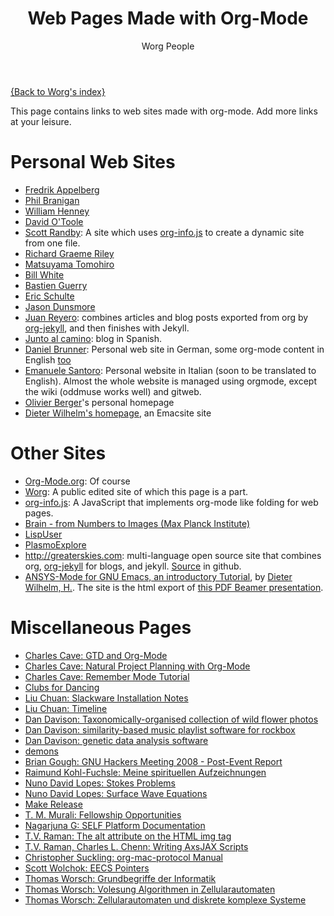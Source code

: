 #+OPTIONS:    H:3 num:nil toc:t \n:nil ::t |:t ^:t -:t f:t *:t tex:t d:(HIDE) tags:not-in-toc
#+STARTUP:    align fold nodlcheck hidestars oddeven lognotestate
#+SEQ_TODO:   TODO(t) INPROGRESS(i) WAITING(w@) | DONE(d) CANCELED(c@)
#+TAGS:       Write(w) Update(u) Fix(f) Check(c)
#+TITLE:      Web Pages Made with Org-Mode
#+AUTHOR:     Worg People
#+EMAIL:      mdl AT imapmail DOT org
#+LANGUAGE:   en
#+PRIORITIES: A C B
#+CATEGORY:   worg

# This file is the default header for new Org files in Worg.  Feel \frac{1}{x}ee
# to tailor it to your needs.

[[file:index.org][{Back to Worg's index}]]

This page contains links to web sites made with org-mode. Add more links at your leisure.

* Personal Web Sites
- [[http://mulli.nu/][Fredrik Appelberg]]
- [[http://www.ucs.mun.ca/~branigan/][Phil Branigan]]
- [[http://www.crya.unam.mx/~will/temarios-armonia.html][William Henney]]
- [[http://dto.github.com/notebook/][David O'Toole]]
- [[http://srandby.org/][Scott Randby]]: A site which uses [[http://orgmode.org/worg/code/org-info-js/][org-info.js]] to create a dynamic site from one file.
- [[http://richardriley.net/][Richard Graeme Riley]]
- [[http://cx4a.org/pub/llpuyo/puyo.html][Matsuyama Tomohiro]]
- [[http://members.wolfram.com/billw/][Bill White]]
- [[http://bzg.fr][Bastien Guerry]]
- [[http://cs.unm.edu/~eschulte/][Eric Schulte]]
- [[http://jasond.org][Jason Dunsmore]]
- [[http://juanreyero.com][Juan Reyero]]: combines articles and blog posts exported from org
  by [[http://juanreyero.com/open/org-jekyll/][org-jekyll]], and then finishes with Jekyll.
- [[http://juntoalcamino.com][Junto al camino]]: blog in Spanish.
- [[http://www.dbrunner.de][Daniel Brunner]]: Personal web site in German, some org-mode content
  in English [[http://www.dbrunner.de/it/org-mode.html][too]]
- [[http://santoro.tk/][Emanuele Santoro]]: Personal website in Italian (soon to be
  translated to English). Almost the whole website is managed using
  orgmode, except the wiki (oddmuse works well) and gitweb.
- [[http://olivierberger.org/][Olivier Berger]]'s personal homepage
- [[http://duenenhof-wilhelm.de/dieter.html][Dieter Wilhelm's homepage]], an Emacsite site

* Other Sites
- [[http://orgmode.org/][Org-Mode.org]]: Of course
- [[http://orgmode.org/worg/][Worg]]: A public edited site of which this page is a part.
- [[http://orgmode.org/worg/code/org-info-js/][org-info.js]]: A JavaScript that implements org-mode like folding for web pages. 
- [[http://www.nf.mpg.de/kinderuni/kinderuni_en.html][Brain - from Numbers to Images (Max Planck Institute)]]
- [[http://lispuser.net/][LispUser]]
- [[http://www.lirmm.fr/~brehelin/PlasmoExplore/index.html][PlasmoExplore]]
- [[http://greaterskies.com]]: multi-language open source site that
  combines org, [[http://juanreyero.com/open/org-jekyll/][org-jekyll]] for blogs, and jekyll. [[http://github.com/juanre/Greater-Skies][Source]] in
  github.
- [[http://duenenhof-wilhelm.de/dieter/ansys-mode_tutorial/A-M_introductory_tutorial.html][ANSYS-Mode for GNU Emacs, an introductory Tutorial]], by [[https://plus.google.com/u/0/107573306737201533475/posts][Dieter Wilhelm, H.]]. 
  The site is the html export of [[http://duenenhof-wilhelm.de/dieter/ansys-mode_tutorial/A-M_introductory_tutorial.pdf][this PDF Beamer presentation]].

# - [[http://artavatar.net/][Emacs Lisp Mirror]]

* Miscellaneous Pages
- [[http://members.optusnet.com.au/~charles57/GTD/orgmode.html][Charles Cave: GTD and Org-Mode]]
- [[http://members.optusnet.com.au/~charles57/GTD/Natural_Project_Planning.html][Charles Cave: Natural Project Planning with Org-Mode]]
- [[http://members.optusnet.com.au/~charles57/GTD/remember.html][Charles Cave: Remember Mode Tutorial]]
- [[http://duenenhof-wilhelm.de/dancing][Clubs for Dancing]]
- [[http://liuchuan.org/files/slackware/install.html][Liu Chuan: Slackware Installation Notes]]
- [[http://liuchuan.org/timeline.html][Liu Chuan: Timeline]]
- [[http://www.stats.ox.ac.uk/~davison/plants/floras/index.php][Dan Davison: Taxonomically-organised collection of wild flower photos]]
- [[http://www.stats.ox.ac.uk/~davison/software/dbm/][Dan Davison: similarity-based music playlist software for rockbox]]
- [[http://www.stats.ox.ac.uk/~davison/software/shellfish/shellfish.php][Dan Davison: genetic data analysis software]]
- [[http://1010.co.uk/demons2.html][demons]]
- [[http://www.briangough.ukfsn.org/ghm2008/report.html][Brian Gough: GNU Hackers Meeting 2008 - Post-Event Report]]
- [[http://www.den-traum-leben.de/HTML/Blog/2007.html][Raimund Kohl-Fuchsle: Meine spirituellen Aufzeichnungen]]
- [[http://ptmat.fc.ul.pt/~ndl/other/dolfin.dir/sq_cyl_obs.dir/index.html][Nuno David Lopes: Stokes Problems]]
- [[http://ptmat.fc.ul.pt/~ndl/other/dolfin.dir/zct/index.html][Nuno David Lopes: Surface Wave Equations]]
- [[http://makerelease.sourceforge.net/][Make Release]]
- [[https://bioinformatics.cs.vt.edu/~murali/graduate-fellowships.html][T. M. Murali: Fellowship Opportunities]]
- [[http://www.nongnu.org/self-platform/][Nagarjuna G: SELF Platform Documentation]]
- [[http://lists.w3.org/Archives/Public/public-html/2008Aug/att-0829/image-alt.html][T.V. Raman: The alt attribute on the HTML img tag]]
- [[http://google-axsjax.googlecode.com/svn/trunk/docs/tutorial/tutorial.html][T.V. Raman, Charles L. Chenn: Writing AxsJAX Scripts]]
- [[http://claviclaws.net/org/][Christopher Suckling: org-mac-protocol Manual]]
- [[http://www-personal.umich.edu/~swolchok/eecspointers.html][Scott Wolchok: EECS Pointers]]
- [[http://liinwww.ira.uka.de/courses/vl/gbi/2008/][Thomas Worsch: Grundbegriffe der Informatik]]
- [[http://liinwww.ira.uka.de/~thw/vl-alg-za/][Thomas Worsch: Volesung Algorithmen in Zellularautomaten]]
- [[http://liinwww.ira.uka.de/~thw/sem-za-dks/][Thomas Worsch: Zellularautomaten und diskrete komplexe Systeme]]
